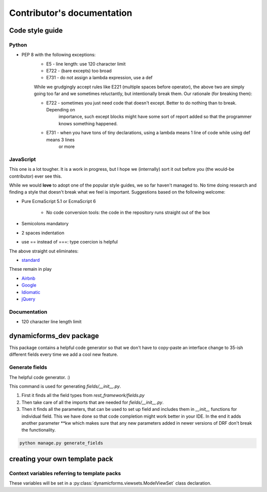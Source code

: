 Contributor's documentation
===========================

Code style guide
----------------

Python
******

* PEP 8  with the following exceptions:
   * E5 - line length: use 120 character limit
   * E722 - (bare excepts) too broad
   * E731 - do not assign a lambda expression, use a def

   While we grudgingly accept rules like E221 (multiple spaces before operator), the above two are simply going too far
   and we sometimes reluctantly, but intentionally break them. Our rationale (for breaking them):

   * E722 - sometimes you just need code that doesn't except. Better to do nothing than to break. Depending on
      importance, such except blocks might have some sort of report added so that the programmer knows something
      happened.
   * E731 - when you have tons of tiny declarations, using a lambda means 1 line of code while using def means 3 lines
      or more

JavaScript
**********

This one is a lot tougher. It is a work in progress, but I hope we (internally) sort it out before you (the would-be
contributor) ever see this.

While we would **love** to adopt one of the popular style guides, we so far haven't managed to. No time doing research
and finding a style that doesn't break what we feel is important. Suggestions based on the following welcome:

* Pure EcmaScript 5.1 or EcmaScript 6

   * No code conversion tools: the code in the repository runs straight out of the box

* Semicolons mandatory
* 2 spaces indentation
* use == instead of ===: type coercion is helpful


The above straight out eliminates:

* `standard <https://github.com/standard/standard>`_

These remain in play

* `Airbnb <https://github.com/airbnb/javascript>`_
* `Google <https://google.github.io/styleguide/jsguide.html>`_
* `Idiomatic <https://github.com/rwaldron/idiomatic.js/>`_
* `jQuery <https://contribute.jquery.org/style-guide/js/>`_

Documentation
*************

* 120 character line length limit

dynamicforms_dev package
------------------------

This package contains a helpful code generator so that we don't have to copy-paste an interface change to 35-ish
different fields every time we add a cool new feature.

Generate fields
***************

The helpful code generator. :)

This command is used for generating `fields/__init__.py`.

1. First it finds all the field types from `rest_framework/fields.py`
2. Then take care of all the imports that are needed for `fields/__init__.py`.
3. Then it finds all the parameters, that can be used to set up field and includes them in `__init__` functions for
   individual field. This we have done so that code completion might work better in your IDE. In the end it adds another
   parameter \*\*kw which makes sure that any new parameters added in newer versions of DRF don't break the
   functionality.


.. code-block:: bash

   python manage.py generate_fields


creating your own template pack
-------------------------------

Context variables referring to template packs
*********************************************

These variables will be set in a :py:class:`dynamicforms.viewsets.ModelViewSet` class declaration.

.. py:data:: crud_form: True | False

   If set, template pack is expected to render HTML that will allow user to edit the presented data.
